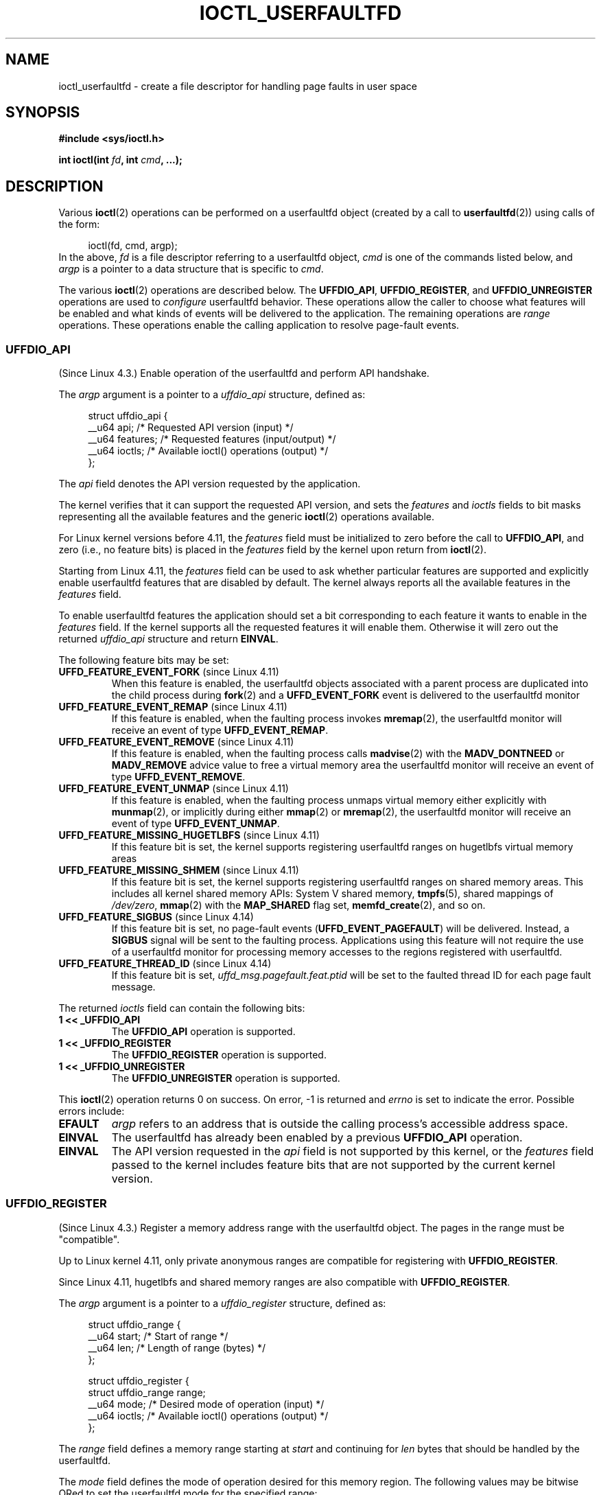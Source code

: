 .\" Copyright (c) 2016, IBM Corporation.
.\" Written by Mike Rapoport <rppt@linux.vnet.ibm.com>
.\" and Copyright (C) 2016 Michael Kerrisk <mtk.manpages@gmail.com>
.\"
.\" %%%LICENSE_START(VERBATIM)
.\" Permission is granted to make and distribute verbatim copies of this
.\" manual provided the copyright notice and this permission notice are
.\" preserved on all copies.
.\"
.\" Permission is granted to copy and distribute modified versions of this
.\" manual under the conditions for verbatim copying, provided that the
.\" entire resulting derived work is distributed under the terms of a
.\" permission notice identical to this one.
.\"
.\" Since the Linux kernel and libraries are constantly changing, this
.\" manual page may be incorrect or out-of-date.  The author(s) assume no
.\" responsibility for errors or omissions, or for damages resulting from
.\" the use of the information contained herein.  The author(s) may not
.\" have taken the same level of care in the production of this manual,
.\" which is licensed free of charge, as they might when working
.\" professionally.
.\"
.\" Formatted or processed versions of this manual, if unaccompanied by
.\" the source, must acknowledge the copyright and authors of this work.
.\" %%%LICENSE_END
.\"
.\"
.TH IOCTL_USERFAULTFD 2 2021-03-22 "Linux" "Linux Programmer's Manual"
.SH NAME
ioctl_userfaultfd \- create a file descriptor for handling page faults in user
space
.SH SYNOPSIS
.nf
.B #include <sys/ioctl.h>
.PP
.BI "int ioctl(int " fd ", int " cmd ", ...);"
.fi
.SH DESCRIPTION
Various
.BR ioctl (2)
operations can be performed on a userfaultfd object (created by a call to
.BR userfaultfd (2))
using calls of the form:
.PP
.in +4n
.EX
ioctl(fd, cmd, argp);
.EE
.in
In the above,
.I fd
is a file descriptor referring to a userfaultfd object,
.I cmd
is one of the commands listed below, and
.I argp
is a pointer to a data structure that is specific to
.IR cmd .
.PP
The various
.BR ioctl (2)
operations are described below.
The
.BR UFFDIO_API ,
.BR UFFDIO_REGISTER ,
and
.BR UFFDIO_UNREGISTER
operations are used to
.I configure
userfaultfd behavior.
These operations allow the caller to choose what features will be enabled and
what kinds of events will be delivered to the application.
The remaining operations are
.IR range
operations.
These operations enable the calling application to resolve page-fault
events.
.\"
.SS UFFDIO_API
(Since Linux 4.3.)
Enable operation of the userfaultfd and perform API handshake.
.PP
The
.I argp
argument is a pointer to a
.IR uffdio_api
structure, defined as:
.PP
.in +4n
.EX
struct uffdio_api {
    __u64 api;        /* Requested API version (input) */
    __u64 features;   /* Requested features (input/output) */
    __u64 ioctls;     /* Available ioctl() operations (output) */
};
.EE
.in
.PP
The
.I api
field denotes the API version requested by the application.
.PP
The kernel verifies that it can support the requested API version,
and sets the
.I features
and
.I ioctls
fields to bit masks representing all the available features and the generic
.BR ioctl (2)
operations available.
.PP
For Linux kernel versions before 4.11, the
.I features
field must be initialized to zero before the call to
.BR UFFDIO_API ,
and zero (i.e., no feature bits) is placed in the
.I features
field by the kernel upon return from
.BR ioctl (2).
.PP
Starting from Linux 4.11, the
.I features
field can be used to ask whether particular features are supported
and explicitly enable userfaultfd features that are disabled by default.
The kernel always reports all the available features in the
.I features
field.
.PP
To enable userfaultfd features the application should set
a bit corresponding to each feature it wants to enable in the
.I features
field.
If the kernel supports all the requested features it will enable them.
Otherwise it will zero out the returned
.I uffdio_api
structure and return
.BR EINVAL .
.\" FIXME add more details about feature negotiation and enablement
.PP
The following feature bits may be set:
.TP
.BR UFFD_FEATURE_EVENT_FORK " (since Linux 4.11)"
When this feature is enabled,
the userfaultfd objects associated with a parent process are duplicated
into the child process during
.BR fork (2)
and a
.B UFFD_EVENT_FORK
event is delivered to the userfaultfd monitor
.TP
.BR UFFD_FEATURE_EVENT_REMAP " (since Linux 4.11)"
If this feature is enabled,
when the faulting process invokes
.BR mremap (2),
the userfaultfd monitor will receive an event of type
.BR UFFD_EVENT_REMAP .
.TP
.BR UFFD_FEATURE_EVENT_REMOVE " (since Linux 4.11)"
If this feature is enabled,
when the faulting process calls
.BR madvise (2)
with the
.B MADV_DONTNEED
or
.B MADV_REMOVE
advice value to free a virtual memory area
the userfaultfd monitor will receive an event of type
.BR UFFD_EVENT_REMOVE .
.TP
.BR UFFD_FEATURE_EVENT_UNMAP " (since Linux 4.11)"
If this feature is enabled,
when the faulting process unmaps virtual memory either explicitly with
.BR munmap (2),
or implicitly during either
.BR mmap (2)
or
.BR mremap (2),
the userfaultfd monitor will receive an event of type
.BR UFFD_EVENT_UNMAP .
.TP
.BR UFFD_FEATURE_MISSING_HUGETLBFS " (since Linux 4.11)"
If this feature bit is set,
the kernel supports registering userfaultfd ranges on hugetlbfs
virtual memory areas
.TP
.BR UFFD_FEATURE_MISSING_SHMEM " (since Linux 4.11)"
If this feature bit is set,
the kernel supports registering userfaultfd ranges on shared memory areas.
This includes all kernel shared memory APIs:
System V shared memory,
.BR tmpfs (5),
shared mappings of
.IR /dev/zero ,
.BR mmap (2)
with the
.B MAP_SHARED
flag set,
.BR memfd_create (2),
and so on.
.TP
.BR UFFD_FEATURE_SIGBUS " (since Linux 4.14)"
.\" commit 2d6d6f5a09a96cc1fec7ed992b825e05f64cb50e
If this feature bit is set, no page-fault events
.RB ( UFFD_EVENT_PAGEFAULT )
will be delivered.
Instead, a
.B SIGBUS
signal will be sent to the faulting process.
Applications using this
feature will not require the use of a userfaultfd monitor for processing
memory accesses to the regions registered with userfaultfd.
.TP
.BR UFFD_FEATURE_THREAD_ID " (since Linux 4.14)"
If this feature bit is set,
.I uffd_msg.pagefault.feat.ptid
will be set to the faulted thread ID for each page fault message.
.PP
The returned
.I ioctls
field can contain the following bits:
.\" FIXME This user-space API seems not fully polished. Why are there
.\" not constants defined for each of the bit-mask values listed below?
.TP
.B 1 << _UFFDIO_API
The
.B UFFDIO_API
operation is supported.
.TP
.B 1 << _UFFDIO_REGISTER
The
.B UFFDIO_REGISTER
operation is supported.
.TP
.B 1 << _UFFDIO_UNREGISTER
The
.B UFFDIO_UNREGISTER
operation is supported.
.PP
This
.BR ioctl (2)
operation returns 0 on success.
On error, \-1 is returned and
.I errno
is set to indicate the error.
Possible errors include:
.TP
.B EFAULT
.I argp
refers to an address that is outside the calling process's
accessible address space.
.TP
.B EINVAL
The userfaultfd has already been enabled by a previous
.BR UFFDIO_API
operation.
.TP
.B EINVAL
The API version requested in the
.I api
field is not supported by this kernel, or the
.I features
field passed to the kernel includes feature bits that are not supported
by the current kernel version.
.\" FIXME In the above error case, the returned 'uffdio_api' structure is
.\" zeroed out. Why is this done? This should be explained in the manual page.
.\"
.\" Mike Rapoport:
.\"     In my understanding the uffdio_api
.\"     structure is zeroed to allow the caller
.\"     to distinguish the reasons for -EINVAL.
.\"
.SS UFFDIO_REGISTER
(Since Linux 4.3.)
Register a memory address range with the userfaultfd object.
The pages in the range must be "compatible".
.PP
Up to Linux kernel 4.11,
only private anonymous ranges are compatible for registering with
.BR UFFDIO_REGISTER .
.PP
Since Linux 4.11,
hugetlbfs and shared memory ranges are also compatible with
.BR UFFDIO_REGISTER .
.PP
The
.I argp
argument is a pointer to a
.I uffdio_register
structure, defined as:
.PP
.in +4n
.EX
struct uffdio_range {
    __u64 start;    /* Start of range */
    __u64 len;      /* Length of range (bytes) */
};

struct uffdio_register {
    struct uffdio_range range;
    __u64 mode;     /* Desired mode of operation (input) */
    __u64 ioctls;   /* Available ioctl() operations (output) */
};
.EE
.in
.PP
The
.I range
field defines a memory range starting at
.I start
and continuing for
.I len
bytes that should be handled by the userfaultfd.
.PP
The
.I mode
field defines the mode of operation desired for this memory region.
The following values may be bitwise ORed to set the userfaultfd mode for
the specified range:
.TP
.B UFFDIO_REGISTER_MODE_MISSING
Track page faults on missing pages.
.TP
.B UFFDIO_REGISTER_MODE_WP
Track page faults on write-protected pages.
.PP
Currently, the only supported mode is
.BR UFFDIO_REGISTER_MODE_MISSING .
.PP
If the operation is successful, the kernel modifies the
.I ioctls
bit-mask field to indicate which
.BR ioctl (2)
operations are available for the specified range.
This returned bit mask is as for
.BR UFFDIO_API .
.PP
This
.BR ioctl (2)
operation returns 0 on success.
On error, \-1 is returned and
.I errno
is set to indicate the error.
Possible errors include:
.\" FIXME Is the following error list correct?
.\"
.TP
.B EBUSY
A mapping in the specified range is registered with another
userfaultfd object.
.TP
.B EFAULT
.I argp
refers to an address that is outside the calling process's
accessible address space.
.TP
.B EINVAL
An invalid or unsupported bit was specified in the
.I mode
field; or the
.I mode
field was zero.
.TP
.B EINVAL
There is no mapping in the specified address range.
.TP
.B EINVAL
.I range.start
or
.I range.len
is not a multiple of the system page size; or,
.I range.len
is zero; or these fields are otherwise invalid.
.TP
.B EINVAL
There as an incompatible mapping in the specified address range.
.\" Mike Rapoport:
.\" ENOMEM if the process is exiting and the
.\" mm_struct has gone by the time userfault grabs it.
.SS UFFDIO_UNREGISTER
(Since Linux 4.3.)
Unregister a memory address range from userfaultfd.
The pages in the range must be "compatible" (see the description of
.BR  UFFDIO_REGISTER .)
.PP
The address range to unregister is specified in the
.IR uffdio_range
structure pointed to by
.IR argp .
.PP
This
.BR ioctl (2)
operation returns 0 on success.
On error, \-1 is returned and
.I errno
is set to indicate the error.
Possible errors include:
.TP
.B EINVAL
Either the
.I start
or the
.I len
field of the
.I ufdio_range
structure was not a multiple of the system page size; or the
.I len
field was zero; or these fields were otherwise invalid.
.TP
.B EINVAL
There as an incompatible mapping in the specified address range.
.TP
.B EINVAL
There was no mapping in the specified address range.
.\"
.SS UFFDIO_COPY
(Since Linux 4.3.)
Atomically copy a continuous memory chunk into the userfault registered
range and optionally wake up the blocked thread.
The source and destination addresses and the number of bytes to copy are
specified by the
.IR src ", " dst ", and " len
fields of the
.I uffdio_copy
structure pointed to by
.IR argp :
.PP
.in +4n
.EX
struct uffdio_copy {
    __u64 dst;    /* Destination of copy */
    __u64 src;    /* Source of copy */
    __u64 len;    /* Number of bytes to copy */
    __u64 mode;   /* Flags controlling behavior of copy */
    __s64 copy;   /* Number of bytes copied, or negated error */
};
.EE
.in
.PP
The following value may be bitwise ORed in
.IR mode
to change the behavior of the
.B UFFDIO_COPY
operation:
.TP
.B UFFDIO_COPY_MODE_DONTWAKE
Do not wake up the thread that waits for page-fault resolution
.PP
The
.I copy
field is used by the kernel to return the number of bytes
that was actually copied, or an error (a negated
.IR errno -style
value).
.\" FIXME Above: Why is the 'copy' field used to return error values?
.\" This should be explained in the manual page.
If the value returned in
.I copy
doesn't match the value that was specified in
.IR len ,
the operation fails with the error
.BR EAGAIN .
The
.I copy
field is output-only;
it is not read by the
.B UFFDIO_COPY
operation.
.PP
This
.BR ioctl (2)
operation returns 0 on success.
In this case, the entire area was copied.
On error, \-1 is returned and
.I errno
is set to indicate the error.
Possible errors include:
.TP
.B EAGAIN
The number of bytes copied (i.e., the value returned in the
.I copy
field)
does not equal the value that was specified in the
.I len
field.
.TP
.B EINVAL
Either
.I dst
or
.I len
was not a multiple of the system page size, or the range specified by
.IR src
and
.IR len
or
.IR dst
and
.IR len
was invalid.
.TP
.B EINVAL
An invalid bit was specified in the
.IR mode
field.
.TP
.BR ENOENT " (since Linux 4.11)"
The faulting process has changed
its virtual memory layout simultaneously with an outstanding
.B UFFDIO_COPY
operation.
.TP
.BR ENOSPC " (from Linux 4.11 until Linux 4.13)"
The faulting process has exited at the time of a
.B UFFDIO_COPY
operation.
.TP
.BR ESRCH " (since Linux 4.13)"
The faulting process has exited at the time of a
.B UFFDIO_COPY
operation.
.\"
.SS UFFDIO_ZEROPAGE
(Since Linux 4.3.)
Zero out a memory range registered with userfaultfd.
.PP
The requested range is specified by the
.I range
field of the
.I uffdio_zeropage
structure pointed to by
.IR argp :
.PP
.in +4n
.EX
struct uffdio_zeropage {
    struct uffdio_range range;
    __u64 mode;     /* Flags controlling behavior of copy */
    __s64 zeropage; /* Number of bytes zeroed, or negated error */
};
.EE
.in
.PP
The following value may be bitwise ORed in
.IR mode
to change the behavior of the
.B UFFDIO_ZEROPAGE
operation:
.TP
.B UFFDIO_ZEROPAGE_MODE_DONTWAKE
Do not wake up the thread that waits for page-fault resolution.
.PP
The
.I zeropage
field is used by the kernel to return the number of bytes
that was actually zeroed,
or an error in the same manner as
.BR UFFDIO_COPY .
.\" FIXME Why is the 'zeropage' field used to return error values?
.\" This should be explained in the manual page.
If the value returned in the
.I zeropage
field doesn't match the value that was specified in
.IR range.len ,
the operation fails with the error
.BR EAGAIN .
The
.I zeropage
field is output-only;
it is not read by the
.B UFFDIO_ZEROPAGE
operation.
.PP
This
.BR ioctl (2)
operation returns 0 on success.
In this case, the entire area was zeroed.
On error, \-1 is returned and
.I errno
is set to indicate the error.
Possible errors include:
.TP
.B EAGAIN
The number of bytes zeroed (i.e., the value returned in the
.I zeropage
field)
does not equal the value that was specified in the
.I range.len
field.
.TP
.B EINVAL
Either
.I range.start
or
.I range.len
was not a multiple of the system page size; or
.I range.len
was zero; or the range specified was invalid.
.TP
.B EINVAL
An invalid bit was specified in the
.IR mode
field.
.TP
.BR ESRCH " (since Linux 4.13)"
The faulting process has exited at the time of a
.B UFFDIO_ZEROPAGE
operation.
.\"
.SS UFFDIO_WAKE
(Since Linux 4.3.)
Wake up the thread waiting for page-fault resolution on
a specified memory address range.
.PP
The
.B UFFDIO_WAKE
operation is used in conjunction with
.BR UFFDIO_COPY
and
.BR UFFDIO_ZEROPAGE
operations that have the
.BR UFFDIO_COPY_MODE_DONTWAKE
or
.BR UFFDIO_ZEROPAGE_MODE_DONTWAKE
bit set in the
.I mode
field.
The userfault monitor can perform several
.BR UFFDIO_COPY
and
.BR UFFDIO_ZEROPAGE
operations in a batch and then explicitly wake up the faulting thread using
.BR UFFDIO_WAKE .
.PP
The
.I argp
argument is a pointer to a
.I uffdio_range
structure (shown above) that specifies the address range.
.PP
This
.BR ioctl (2)
operation returns 0 on success.
On error, \-1 is returned and
.I errno
is set to indicate the error.
Possible errors include:
.TP
.B EINVAL
The
.I start
or the
.I len
field of the
.I ufdio_range
structure was not a multiple of the system page size; or
.I len
was zero; or the specified range was otherwise invalid.
.SH RETURN VALUE
See descriptions of the individual operations, above.
.SH ERRORS
See descriptions of the individual operations, above.
In addition, the following general errors can occur for all of the
operations described above:
.TP
.B EFAULT
.I argp
does not point to a valid memory address.
.TP
.B EINVAL
(For all operations except
.BR UFFDIO_API .)
The userfaultfd object has not yet been enabled (via the
.BR UFFDIO_API
operation).
.SH CONFORMING TO
These
.BR ioctl (2)
operations are Linux-specific.
.SH BUGS
In order to detect available userfault features and
enable some subset of those features
the userfaultfd file descriptor must be closed after the first
.BR UFFDIO_API
operation that queries features availability and reopened before
the second
.BR UFFDIO_API
operation that actually enables the desired features.
.SH EXAMPLES
See
.BR userfaultfd (2).
.SH SEE ALSO
.BR ioctl (2),
.BR mmap (2),
.BR userfaultfd (2)
.PP
.IR Documentation/admin\-guide/mm/userfaultfd.rst
in the Linux kernel source tree
